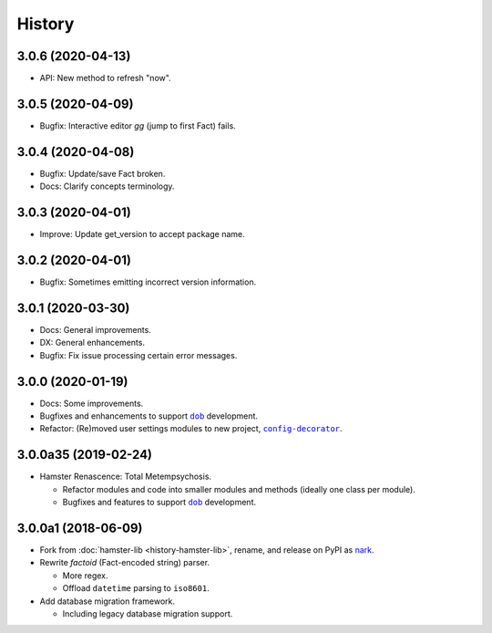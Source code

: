 #######
History
#######

.. |dob| replace:: ``dob``
.. _dob: https://github.com/hotoffthehamster/dob

.. |config-decorator| replace:: ``config-decorator``
.. _config-decorator: https://github.com/hotoffthehamster/config-decorator

.. |nark-pypi| replace:: nark
.. _nark-pypi: https://pypi.org/project/nark/

.. :changelog:

3.0.6 (2020-04-13)
==================

- API: New method to refresh "now".

3.0.5 (2020-04-09)
==================

- Bugfix: Interactive editor `gg` (jump to first Fact) fails.

3.0.4 (2020-04-08)
==================

- Bugfix: Update/save Fact broken.

- Docs: Clarify concepts terminology.

3.0.3 (2020-04-01)
==================

- Improve: Update get_version to accept package name.

3.0.2 (2020-04-01)
==================

- Bugfix: Sometimes emitting incorrect version information.

3.0.1 (2020-03-30)
==================

- Docs: General improvements.

- DX: General enhancements.

- Bugfix: Fix issue processing certain error messages.

3.0.0 (2020-01-19)
==================

- Docs: Some improvements.

- Bugfixes and enhancements to support |dob|_ development.

- Refactor: (Re)moved user settings modules to new project, |config-decorator|_.

3.0.0a35 (2019-02-24)
=====================

- Hamster Renascence: Total Metempsychosis.

  - Refactor modules and code into smaller modules and methods
    (ideally one class per module).

  - Bugfixes and features to support |dob|_ development.

3.0.0a1 (2018-06-09)
====================

- Fork from :doc:`hamster-lib <history-hamster-lib>`,
  rename, and release on PyPI as |nark-pypi|_.

- Rewrite *factoid* (Fact-encoded string) parser.

  - More regex.

  - Offload ``datetime`` parsing to ``iso8601``.

- Add database migration framework.

  - Including legacy database migration support.


